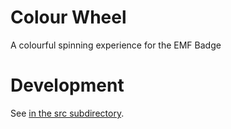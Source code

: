 * Colour Wheel

A colourful spinning experience for the EMF Badge

* Development

See [[file:src/README.org][in the src subdirectory]].

# Local Variables:
# ispell-local-dictionary: "british"
# eval: (flyspell-mode t)
# eval: (flyspell-buffer)
# End:
